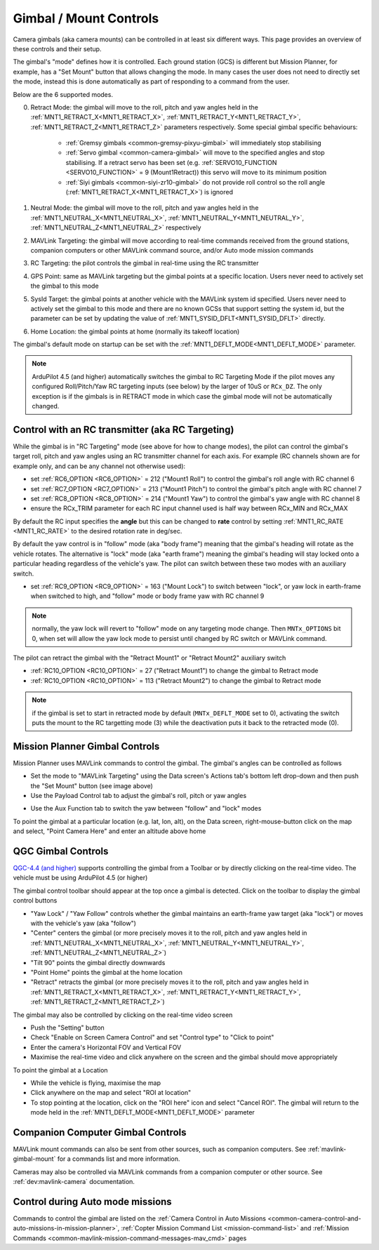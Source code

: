 .. _common-mount-targeting:


=======================
Gimbal / Mount Controls
=======================

Camera gimbals (aka camera mounts) can be controlled in at least six different ways.  This page provides an overview of these controls and their setup.

The gimbal's "mode" defines how it is controlled.  Each ground station (GCS) is different but Mission Planner, for example, has a "Set Mount" button that allows changing the mode.  In many cases the user does not need to directly set the mode, instead this is done automatically as part of responding to a command from the user.

.. image:: ../../../images/mount-mp-set-mode.png
    :target: ../_images/mount-mp-set-mode.png
    :width: 450px

Below are the 6 supported modes.

0. Retract Mode: the gimbal will move to the roll, pitch and yaw angles held in the :ref:`MNT1_RETRACT_X<MNT1_RETRACT_X>`, :ref:`MNT1_RETRACT_Y<MNT1_RETRACT_Y>`, :ref:`MNT1_RETRACT_Z<MNT1_RETRACT_Z>` parameters respectively.  Some special gimbal specific behaviours:

    - :ref:`Gremsy gimbals <common-gremsy-pixyu-gimbal>` will immediately stop stabilising
    - :ref:`Servo gimbal <common-camera-gimbal>` will move to the specified angles and stop stabilising.  If a retract servo has been set (e.g. :ref:`SERVO10_FUNCTION <SERVO10_FUNCTION>` = 9 (Mount1Retract)) this servo will move to its minimum position
    - :ref:`Siyi gimbals <common-siyi-zr10-gimbal>` do not provide roll control so the roll angle (:ref:`MNT1_RETRACT_X<MNT1_RETRACT_X>`) is ignored

1. Neutral Mode: the gimbal will move to the roll, pitch and yaw angles held in the :ref:`MNT1_NEUTRAL_X<MNT1_NEUTRAL_X>`, :ref:`MNT1_NEUTRAL_Y<MNT1_NEUTRAL_Y>`, :ref:`MNT1_NEUTRAL_Z<MNT1_NEUTRAL_Z>` respectively

2. MAVLink Targeting: the gimbal will move according to real-time commands received from the ground stations, companion computers or other MAVLink command source, and/or Auto mode mission commands

3. RC Targeting: the pilot controls the gimbal in real-time using the RC transmitter

4. GPS Point: same as MAVLink targeting but the gimbal points at a specific location.  Users never need to actively set the gimbal to this mode

5. SysId Target: the gimbal points at another vehicle with the MAVLink system id specified.  Users never need to actively set the gimbal to this mode and there are no known GCSs that support setting the system id, but the parameter can be set by updating the value of :ref:`MNT1_SYSID_DFLT<MNT1_SYSID_DFLT>` directly.

6. Home Location: the gimbal points at home (normally its takeoff location)

The gimbal's default mode on startup can be set with the :ref:`MNT1_DEFLT_MODE<MNT1_DEFLT_MODE>` parameter.

.. note:: ArduPilot 4.5 (and higher) automatically switches the gimbal to RC Targeting Mode if the pilot moves any configured Roll/Pitch/Yaw RC targeting inputs (see below) by the larger of 10uS or ``RCx_DZ``.  The only exception is if the gimbals is in RETRACT mode in which case the gimbal mode will not be automatically changed.

Control with an RC transmitter (aka RC Targeting)
-------------------------------------------------

While the gimbal is in "RC Targeting" mode (see above for how to change modes), the pilot can control the gimbal's target roll, pitch and yaw angles using an RC transmitter channel for each axis. For example (RC channels shown are for example only, and can be any channel not otherwise used):

- set :ref:`RC6_OPTION <RC6_OPTION>` = 212 ("Mount1 Roll") to control the gimbal's roll angle with RC channel 6
- set :ref:`RC7_OPTION <RC7_OPTION>` = 213 ("Mount1 Pitch") to control the gimbal's pitch angle with RC channel 7
- set :ref:`RC8_OPTION <RC8_OPTION>` = 214 ("Mount1 Yaw") to control the gimbal's yaw angle with RC channel 8
- ensure the RCx_TRIM parameter for each RC input channel used is half way between RCx_MIN and RCx_MAX

By default the RC input specifies the **angle** but this can be changed to **rate** control by setting :ref:`MNT1_RC_RATE <MNT1_RC_RATE>` to the desired rotation rate in deg/sec.

By default the yaw control is in "follow" mode (aka "body frame") meaning that the gimbal's heading will rotate as the vehicle rotates.  The alternative is "lock" mode (aka "earth frame") meaning the gimbal's heading will stay locked onto a particular heading regardless of the vehicle's yaw.  The pilot can switch between these two modes with an auxiliary switch.

- set :ref:`RC9_OPTION <RC9_OPTION>` = 163 ("Mount Lock") to switch between "lock", or yaw lock in earth-frame when switched to high, and "follow" mode or body frame yaw  with RC channel 9

.. note:: normally, the yaw lock will revert to "follow" mode on any targeting mode change. Then ``MNTx_OPTIONS`` bit 0, when set will allow the yaw lock mode to persist until changed by RC switch or MAVLink command.

The pilot can retract the gimbal with the "Retract Mount1" or "Retract Mount2" auxiliary switch

- :ref:`RC10_OPTION <RC10_OPTION>` = 27 ("Retract Mount1") to change the gimbal to Retract mode
- :ref:`RC10_OPTION <RC10_OPTION>` = 113 ("Retract Mount2") to change the gimbal to Retract mode

.. note:: if the gimbal is set to start in retracted mode by default (``MNTx_DEFLT_MODE`` set to 0), activating the switch puts the mount to the RC targetting mode (3) while the deactivation puts it back to the retracted mode (0).

Mission Planner Gimbal Controls
-------------------------------

Mission Planner uses MAVLink commands to control the gimbal.  The gimbal's angles can be controlled as follows

- Set the mode to "MAVLink Targeting" using the Data screen's Actions tab's bottom left drop-down and then push the "Set Mount" button (see image above)
- Use the Payload Control tab to adjust the gimbal's roll, pitch or yaw angles

.. image:: ../../../images/mount-mp-payload-control.png
    :target: ../_images/mount-mp-payload-control.png
    :width: 450px

- Use the Aux Function tab to switch the yaw between "follow" and "lock" modes

.. image:: ../../../images/mount-mp-auxfn-mount-lock.png
    :target: ../_images/mount-mp-auxfn-mount-lock.png

To point the gimbal at a particular location (e.g. lat, lon, alt), on the Data screen, right-mouse-button click on the map and select, "Point Camera Here" and enter an altitude above home

.. image:: ../../../images/mount-mp-point-camera-here.png
    :target: ../_images/mount-mp-point-camera-here.png

QGC Gimbal Controls
-------------------

`QGC-4.4 (and higher) <https://github.com/mavlink/qgroundcontrol/releases>`__ supports controlling the gimbal from a Toolbar or by directly clicking on the real-time video.  The vehicle must be using ArduPilot 4.5 (or higher)

The gimbal control toolbar should appear at the top once a gimbal is detected.  Click on the toolbar to display the gimbal control buttons

.. image:: ../../../images/mount-targeting-qgc-toolbar.png
    :target: ../_images/mount-targeting-qgc-toolbar.png

- "Yaw Lock" / "Yaw Follow" controls whether the gimbal maintains an earth-frame yaw target (aka "lock") or moves with the vehicle's yaw (aka "follow")
- "Center" centers the gimbal (or more precisely moves it to the roll, pitch and yaw angles held in :ref:`MNT1_NEUTRAL_X<MNT1_NEUTRAL_X>`, :ref:`MNT1_NEUTRAL_Y<MNT1_NEUTRAL_Y>`, :ref:`MNT1_NEUTRAL_Z<MNT1_NEUTRAL_Z>`)
- "Tilt 90" points the gimbal directly downwards
- "Point Home" points the gimbal at the home location
- "Retract" retracts the gimbal (or more precisely moves it to the roll, pitch and yaw angles held in :ref:`MNT1_RETRACT_X<MNT1_RETRACT_X>`, :ref:`MNT1_RETRACT_Y<MNT1_RETRACT_Y>`, :ref:`MNT1_RETRACT_Z<MNT1_RETRACT_Z>`)

The gimbal may also be controlled by clicking on the real-time video screen

- Push the "Setting" button
- Check "Enable on Screen Camera Control" and set "Control type" to "Click to point"
- Enter the camera's Horizontal FOV and Vertical FOV
- Maximise the real-time video and click anywhere on the screen and the gimbal should move appropriately

.. image:: ../../../images/mount-targeting-qgc-clicktopoint.png
    :target: ../_images/mount-targeting-qgc-clicktopoint.png

To point the gimbal at a Location

- While the vehicle is flying, maximise the map
- Click anywhere on the map and select "ROI at location"
- To stop pointing at the location, click on the "ROI here" icon and select "Cancel ROI".  The gimbal will return to the mode held in the :ref:`MNT1_DEFLT_MODE<MNT1_DEFLT_MODE>` parameter

.. image:: ../../../images/mount-targeting-qgc-roi.png
    :target: ../_images/mount-targeting-qgc-roi.png

Companion Computer Gimbal Controls
----------------------------------

MAVLink mount commands can also be sent from other sources, such as companion computers. See :ref:`mavlink-gimbal-mount` for a commands list and more information.

Cameras may also be controlled via MAVLink commands from a companion computer or other source.
See :ref:`dev:mavlink-camera` documentation.

Control during Auto mode missions
---------------------------------

Commands to control the gimbal are listed on the  :ref:`Camera Control in Auto Missions <common-camera-control-and-auto-missions-in-mission-planner>`, :ref:`Copter Mission Command List <mission-command-list>` and :ref:`Mission Commands <common-mavlink-mission-command-messages-mav_cmd>` pages

